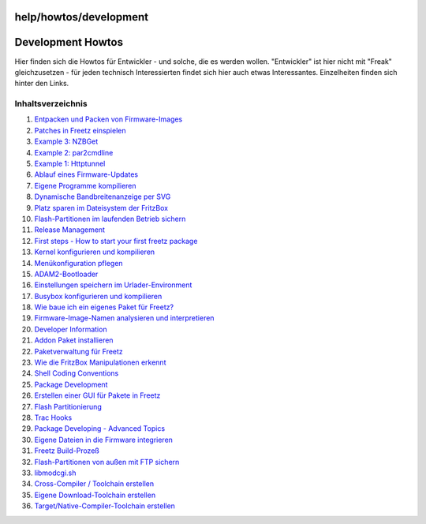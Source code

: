 help/howtos/development
=======================
.. _DevelopmentHowtos:

Development Howtos
==================

Hier finden sich die Howtos für Entwickler - und solche, die es werden
wollen. "Entwickler" ist hier nicht mit "Freak" gleichzusetzen - für
jeden technisch Interessierten findet sich hier auch etwas
Interessantes. Einzelheiten finden sich hinter den Links.

Inhaltsverzeichnis
^^^^^^^^^^^^^^^^^^

#. `Entpacken und Packen von
   Firmware-Images <development/repack_fw.html#EntpackenundPackenvonFirmware-Images>`__
#. `Patches in Freetz
   einspielen <development/integrate_patches.html#PatchesinFreetzeinspielen>`__
#. `Example 3:
   NZBGet <development/developer_information/package_development_start/example_3.html#Example3:NZBGet>`__
#. `Example 2:
   par2cmdline <development/developer_information/package_development_start/example_2.html#Example2:par2cmdline>`__
#. `Example 1:
   Httptunnel <development/developer_information/package_development_start/example_1.html#Example1:Httptunnel>`__
#. `Ablauf eines
   Firmware-Updates <development/firmware_update_details.html#AblaufeinesFirmware-Updates>`__
#. `Eigene Programme
   kompilieren <development/compile_own_progs.html#EigeneProgrammekompilieren>`__
#. `Dynamische Bandbreitenanzeige per
   SVG <development/bandwidth_svg.html#DynamischeBandbreitenanzeigeperSVG>`__
#. `Platz sparen im Dateisystem der
   FritzBox <development/make_room.html#PlatzsparenimDateisystemderFritzBox>`__
#. `Flash-Partitionen im laufenden Betrieb
   sichern <development/save_mtd_1.html#Flash-PartitionenimlaufendenBetriebsichern>`__
#. `Release
   Management <development/release_management.html#ReleaseManagement>`__
#. `First steps - How to start your first freetz
   package <development/developer_information/package_development_start.html#Firststeps-Howtostartyourfirstfreetzpackage>`__
#. `Kernel konfigurieren und
   kompilieren <development/make_kernel.html#Kernelkonfigurierenundkompilieren>`__
#. `Menükonfiguration
   pflegen <development/menuconfig.html#Menükonfigurationpflegen>`__
#. `ADAM2-Bootloader <development/adam2.html#ADAM2-Bootloader>`__
#. `Einstellungen speichern im
   Urlader-Environment <development/urlader_flags.html#EinstellungenspeichernimUrlader-Environment>`__
#. `Busybox konfigurieren und
   kompilieren <development/make_busybox.html#Busyboxkonfigurierenundkompilieren>`__
#. `Wie baue ich ein eigenes Paket für
   Freetz? <development/package_creation.html#WiebaueicheineigenesPaketfürFreetz>`__
#. `Firmware-Image-Namen analysieren und
   interpretieren <development/analyse_image_names.html#Firmware-Image-Namenanalysierenundinterpretieren>`__
#. `Developer
   Information <development/developer_information.html#DeveloperInformation>`__
#. `Addon Paket
   installieren <development/install_addon.html#AddonPaketinstallieren>`__
#. `Paketverwaltung für
   Freetz <development/developer_information/package_development_dynamic.html#PaketverwaltungfürFreetz>`__
#. `Wie die FritzBox Manipulationen
   erkennt <development/manipulation_detection.html#WiedieFritzBoxManipulationenerkennt>`__
#. `Shell Coding
   Conventions <development/developer_information/shell_coding_conventions.html#ShellCodingConventions>`__
#. `Package
   Development <development/developer_information/package_development.html#PackageDevelopment>`__
#. `Erstellen einer GUI für Pakete in
   Freetz <development/create_gui.html#ErstelleneinerGUIfürPaketeinFreetz>`__
#. `Flash
   Partitionierung <development/flash.html#FlashPartitionierung>`__
#. `Trac
   Hooks <development/developer_information/post_commit_hook.html#TracHooks>`__
#. `Package Developing - Advanced
   Topics <development/developer_information/package_development_advanced.html#PackageDeveloping-AdvancedTopics>`__
#. `Eigene Dateien in die Firmware
   integrieren <development/integrate_own_files.html#EigeneDateienindieFirmwareintegrieren>`__
#. `Freetz
   Build-Prozeß <development/freetz_make.html#FreetzBuild-Prozeß>`__
#. `Flash-Partitionen von außen mit FTP
   sichern <development/save_mtd_2.html#Flash-PartitionenvonaußenmitFTPsichern>`__
#. `libmodcgi.sh <development/developer_information/webif/libmodcgi.html#libmodcgi.sh>`__
#. `Cross-Compiler / Toolchain
   erstellen <development/create_cross-compiler_toolchain.html#Cross-CompilerToolchainerstellen>`__
#. `Eigene Download-Toolchain
   erstellen <development/create_cross-compiler_toolchain.html#EigeneDownload-Toolchainerstellen>`__
#. `Target/Native-Compiler-Toolchain
   erstellen <development/create_cross-compiler_toolchain.html#TargetNative-Compiler-Toolchainerstellen>`__
